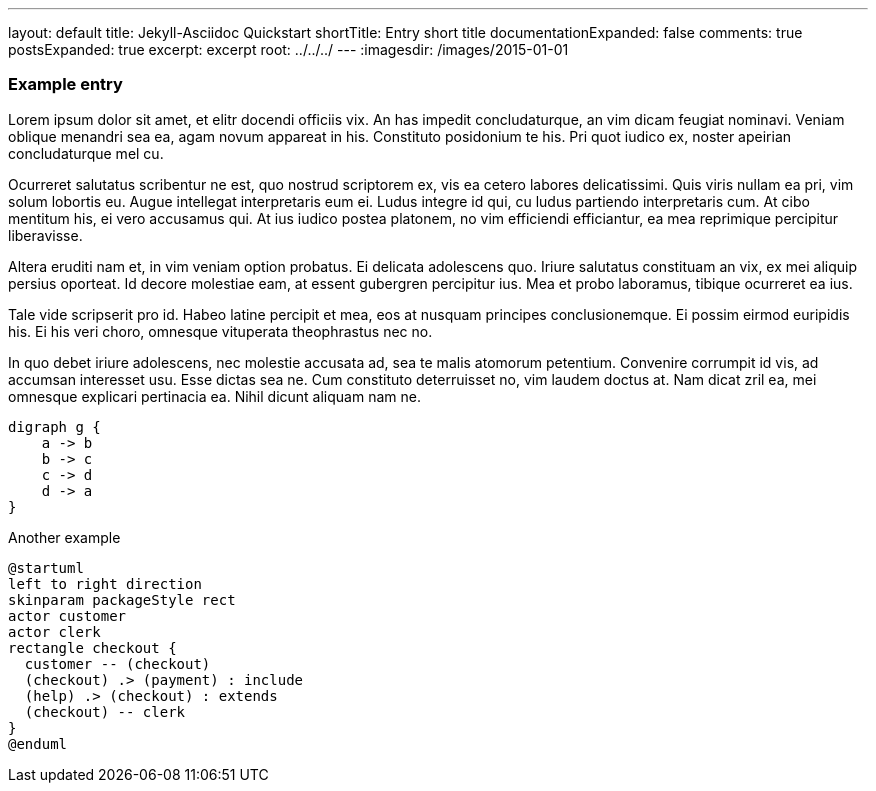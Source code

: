 ---
layout: default
title: Jekyll-Asciidoc Quickstart
shortTitle: Entry short title
documentationExpanded: false
comments: true
postsExpanded: true
excerpt: excerpt
root: ../../../
---
:imagesdir: /images/2015-01-01

=== Example entry

Lorem ipsum dolor sit amet, et elitr docendi officiis vix. An has impedit concludaturque, an vim dicam feugiat nominavi. Veniam oblique menandri sea ea, agam novum appareat in his. Constituto posidonium te his. Pri quot iudico ex, noster apeirian concludaturque mel cu.

Ocurreret salutatus scribentur ne est, quo nostrud scriptorem ex, vis ea cetero labores delicatissimi. Quis viris nullam ea pri, vim solum lobortis eu. Augue intellegat interpretaris eum ei. Ludus integre id qui, cu ludus partiendo interpretaris cum. At cibo mentitum his, ei vero accusamus qui. At ius iudico postea platonem, no vim efficiendi efficiantur, ea mea reprimique percipitur liberavisse.

Altera eruditi nam et, in vim veniam option probatus. Ei delicata adolescens quo. Iriure salutatus constituam an vix, ex mei aliquip persius oporteat. Id decore molestiae eam, at essent gubergren percipitur ius. Mea et probo laboramus, tibique ocurreret ea ius.

Tale vide scripserit pro id. Habeo latine percipit et mea, eos at nusquam principes conclusionemque. Ei possim eirmod euripidis his. Ei his veri choro, omnesque vituperata theophrastus nec no.

In quo debet iriure adolescens, nec molestie accusata ad, sea te malis atomorum petentium. Convenire corrumpit id vis, ad accumsan interesset usu. Esse dictas sea ne. Cum constituto deterruisset no, vim laudem doctus at. Nam dicat zril ea, mei omnesque explicari pertinacia ea. Nihil dicunt aliquam nam ne.

[graphviz, dot-example, svg]
----
digraph g {
    a -> b
    b -> c
    c -> d
    d -> a
}
----

Another example

[plantuml, plant-example, svg]
----
@startuml
left to right direction
skinparam packageStyle rect
actor customer
actor clerk
rectangle checkout {
  customer -- (checkout)
  (checkout) .> (payment) : include
  (help) .> (checkout) : extends
  (checkout) -- clerk
}
@enduml
----